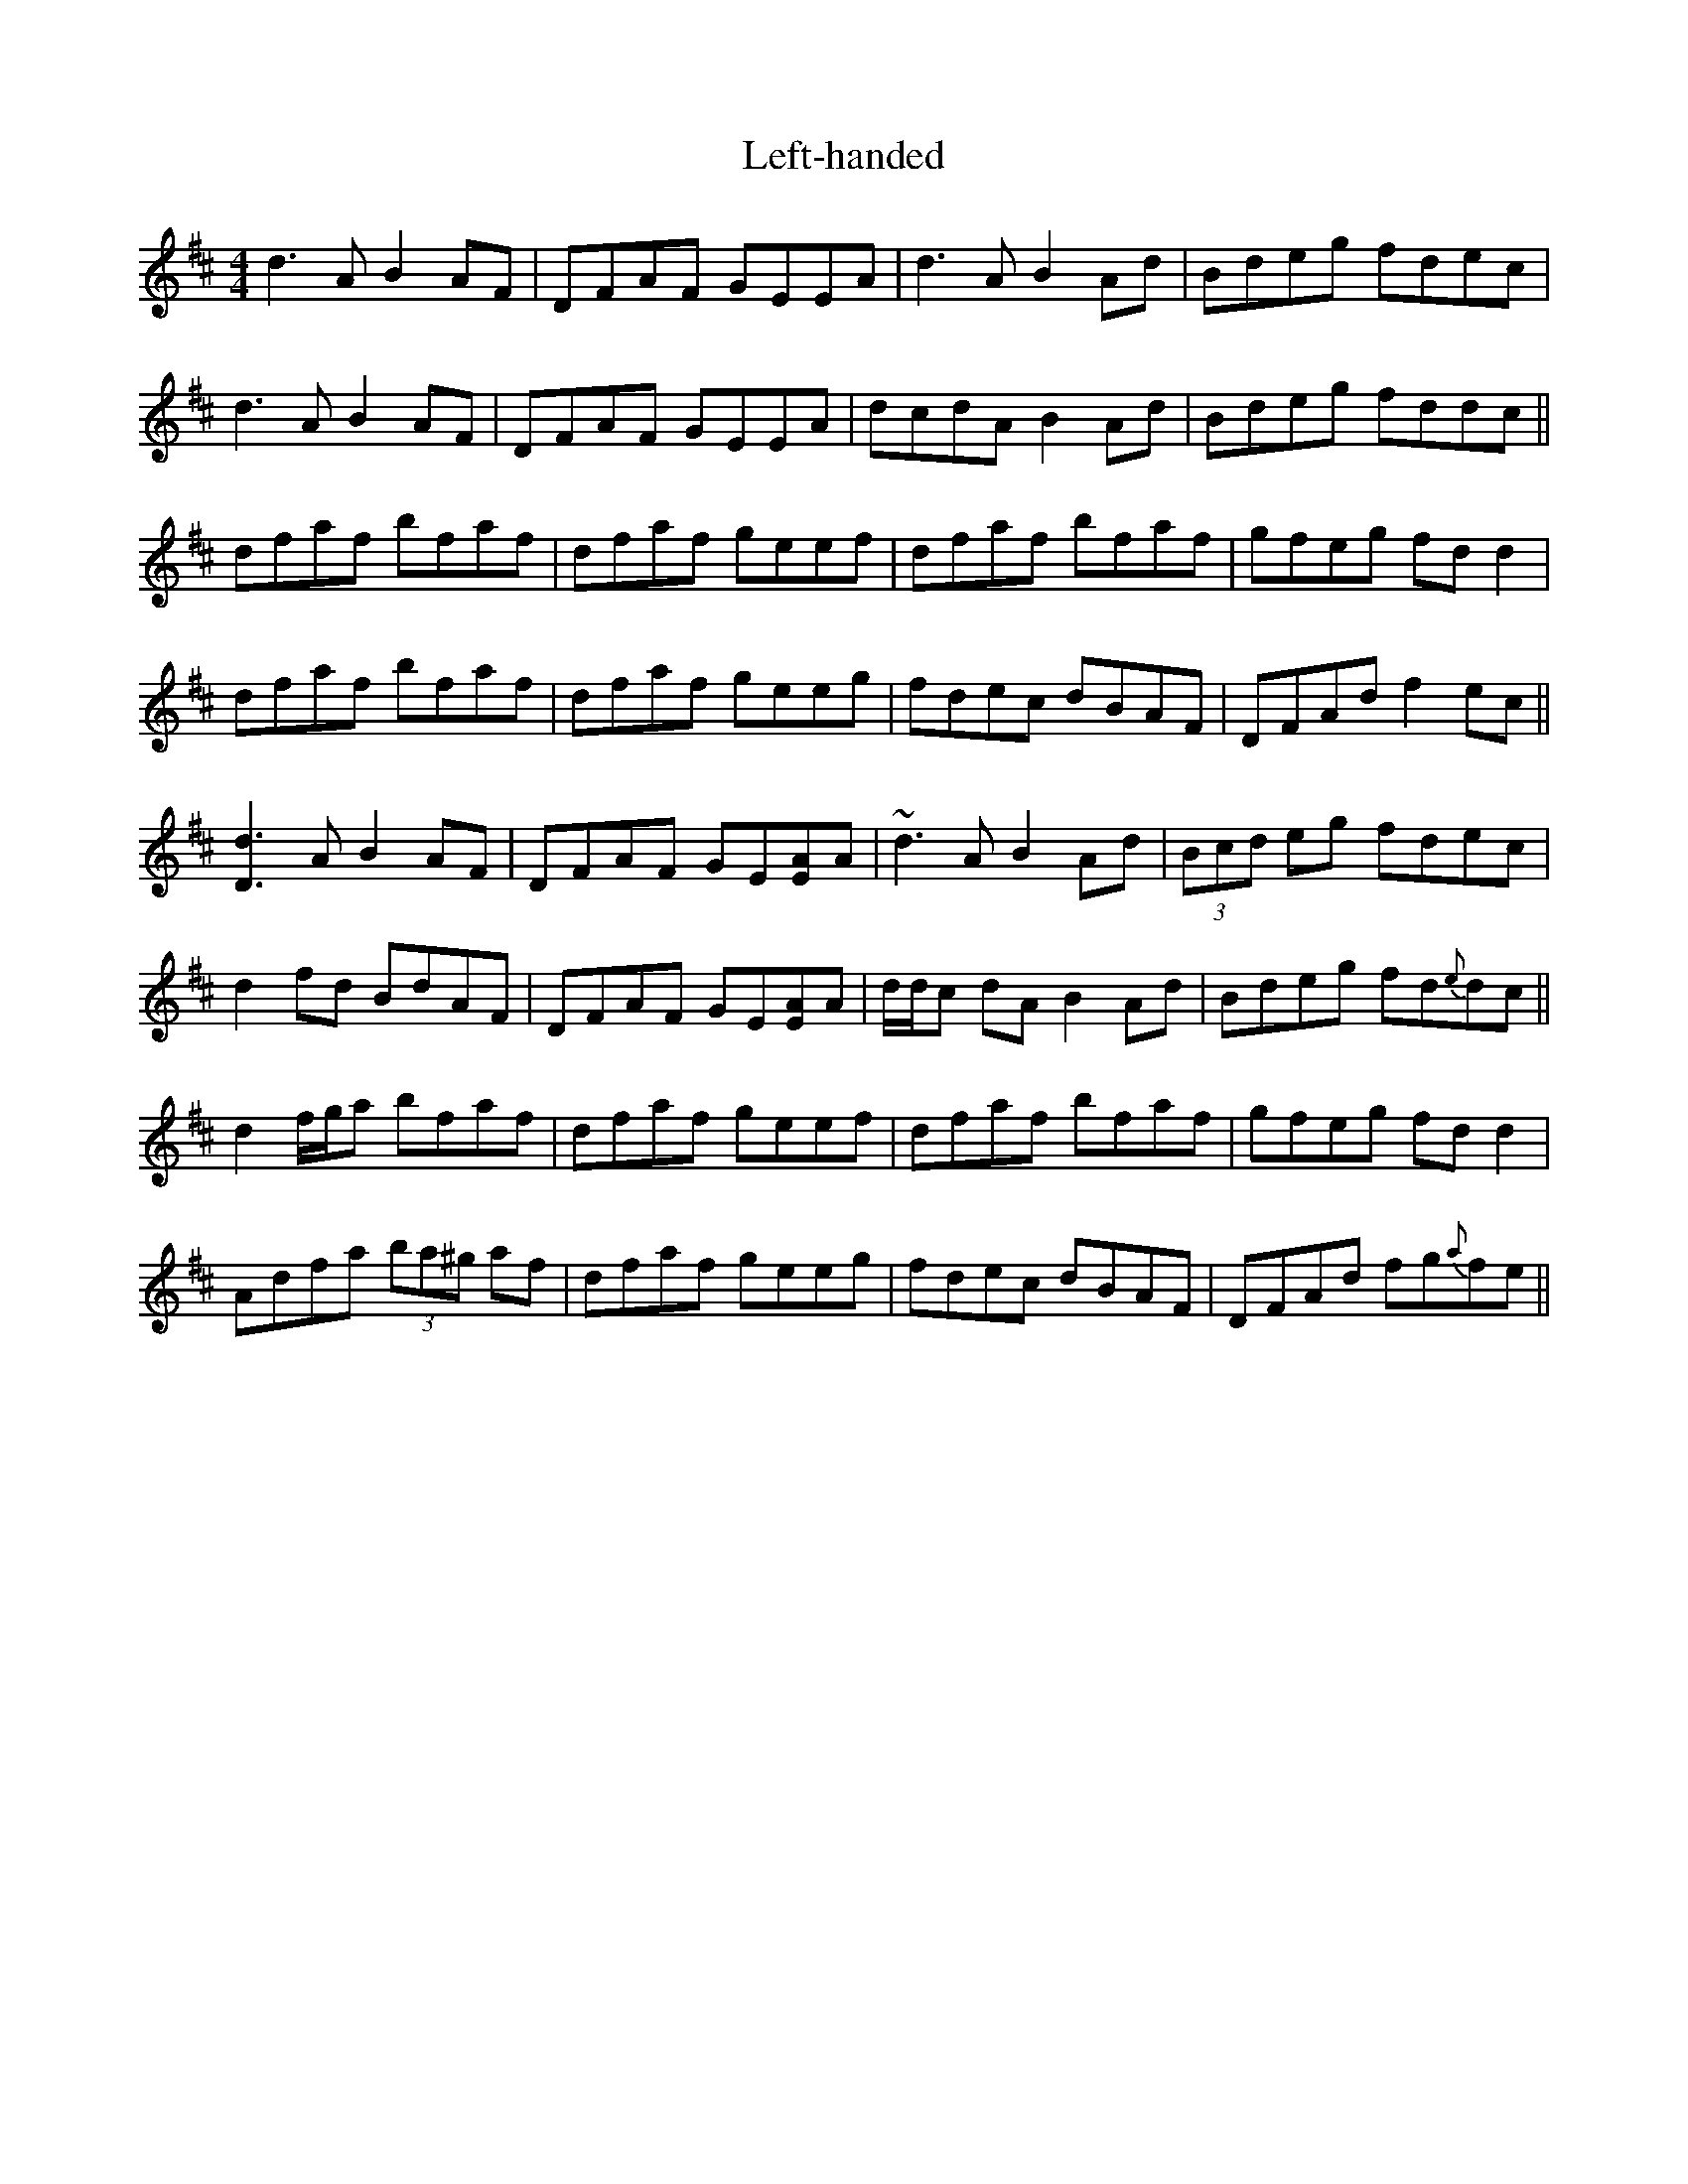 X: 23310
T: Left-handed
R: reel
M: 4/4
K: Dmajor
d3 A B2 AF|DFAF GEEA|d3 A B2 Ad|Bdeg fdec|
d3 A B2 AF|DFAF GEEA|dcdA B2 Ad|Bdeg fddc||
dfaf bfaf|dfaf geef|dfaf bfaf|gfeg fdd2|
dfaf bfaf|dfaf geeg|fdec dBAF|DFAd f2 ec||
[D3d3] A B2 AF|DFAF GE[EA]A|~d3 A B2 Ad|(3Bcd eg fdec|
d2 fd BdAF|DFAF GE[EA]A|d/d/c dA B2 Ad|Bdeg fd{e}dc||
d2 f/g/a bfaf|dfaf geef|dfaf bfaf|gfeg fdd2|
Adfa (3ba^g af|dfaf geeg|fdec dBAF|DFAd fg{a}fe||

